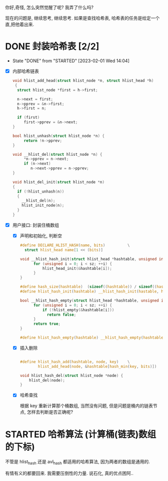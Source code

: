 你好,奇怪, 怎么突然觉醒了呢? 我弄了什么吗?

现在的问题是, 继续思考, 继续思考. 如果是查找哈希表, 哈希表的任务是给定一个直,把他着出来.

* DONE 封装哈希表 [2/2]
CLOSED: [2023-02-01 Wed 14:04]
- State "DONE"       from "STARTED"    [2023-02-01 Wed 14:04]
:LOGBOOK:
CLOCK: [2023-01-31 Tue 21:06]--[2023-01-31 Tue 23:22] =>  2:16
CLOCK: [2023-01-31 Tue 15:20]--[2023-01-31 Tue 17:22] =>  2:02
:END:

- [X] 内部哈希链表

  #+begin_src c
  void hlist_add_head(struct hlist_node *n, struct hlist_head *h)
   {
    struct hlist_node *first = h->first; 

    n->next = first;
    n->pprev = &n->first;
    h->first = n;

    if (first)
       first->pprev = &n->next;
  }

  bool hlist_unhash(struct hlist_node *n) {
       return !n->pprev;
  }

  void __hlist_del(struct hlist_node *n) {
       *n->pprev = n->next;
       if (n->next)
          n->next->pprev = n->pprev;
  }

  void hlist_del_init(struct hlist_node *n) 
  {
    if (!hlist_unhash(n))
    {
      __hlist_del(n);
      hlist_init_node(n);
    }
  }

  #+end_src

- [X] 用户接口: 封装住桶数组

  - [X] 声明和初始化, 判断空

    #+begin_src c
    #define DECLARE_HLIST_HASH(name, bits)          \
      struct hlist_head name[1 << (bits)]

    void __hlist_hash_init(struct hlist_head *hashtable, unsigned int sz) {
          for (unsigned i = 0; i < sz; ++i) {
              hlist_head_init(&hashtable[i]);
          }
    }

    #define hash_size(hashtable)  (sizeof((hashtable)) / sizeof((hashtable)[0]))
    #define hlist_hash_init(hashtable) __hlist_hash_init(hastable, hash_size(hashtable))

    bool __hlist_hash_empty(struct hlist_head *hashtable, unsigned int sz) {
          for (unsigned i = 0; i < sz; ++i) {
              if (!hlist_empty(&hashtable[i])) 
                return false; 
          }
          return true;
    }

    #define hlist_hash_empty(hashtable) __hlist_hash_empty(hashtable, hash_size(hashtable))

    #+end_src

  - [X] 插入删除

    #+begin_src c

    #define hlist_hash_add(hashtable, node, key)    \
            hlist_add_head(node, &hashtable[hash_min(key, bits)])

    void hlist_hash_del(struct hlist_node *node) {
        hlist_del(node);
    }

    #+end_src

  - [X] 哈希查找

    根据 key 重新计算那个桶数组, 当然没有问题, 但是问题是桶内的链表节点, 怎样去判断是否正确呢? 


* STARTED 哈希算法 (计算桶(链表)数组的下标)
:LOGBOOK:
CLOCK: [2023-02-01 Wed 14:05]--[2023-02-01 Wed 15:14] =>  1:09
CLOCK: [2023-02-01 Wed 13:17]--[2023-02-01 Wed 14:05] =>  0:48
:END:

不管是 hlist_hash 还是 avl_hash 都适用的哈希算法, 因为两者的数组是通用的. 


有情有义的都要回来.
我需要压倒性的力量. 
说石化, 真的优点困阿..
